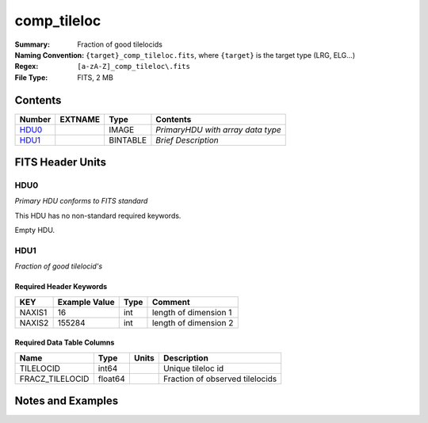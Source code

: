 =======================
comp_tileloc
=======================

:Summary: Fraction of good tilelocids 
:Naming Convention: ``{target}_comp_tileloc.fits``, where ``{target}`` is
                    the target type (LRG, ELG...)
:Regex: ``[a-zA-Z]_comp_tileloc\.fits``
:File Type: FITS, 2 MB  

Contents
========

====== ======= ======== =================================
Number EXTNAME Type     Contents
====== ======= ======== =================================
HDU0_          IMAGE    *PrimaryHDU with array data type*
HDU1_          BINTABLE *Brief Description*
====== ======= ======== =================================


FITS Header Units
=================

HDU0
----

*Primary HDU conforms to FITS standard*

This HDU has no non-standard required keywords.

Empty HDU.

HDU1
----

*Fraction of good tilelocid's*

Required Header Keywords
~~~~~~~~~~~~~~~~~~~~~~~~

====== ============= ==== =====================
KEY    Example Value Type Comment
====== ============= ==== =====================
NAXIS1 16            int  length of dimension 1
NAXIS2 155284        int  length of dimension 2
====== ============= ==== =====================

Required Data Table Columns
~~~~~~~~~~~~~~~~~~~~~~~~~~~

=============== ======= ===== ===============================
Name            Type    Units Description
=============== ======= ===== ===============================
TILELOCID       int64         Unique tileloc id
FRACZ_TILELOCID float64       Fraction of observed tilelocids
=============== ======= ===== ===============================


Notes and Examples
==================

